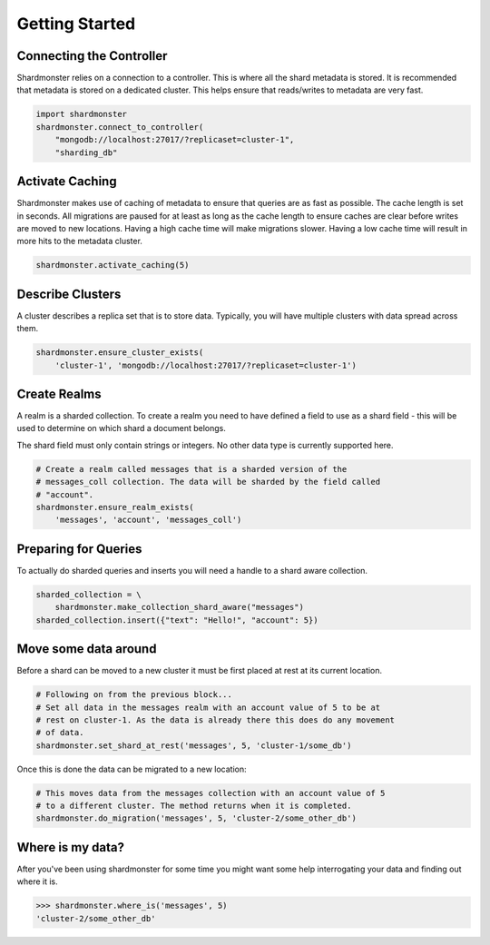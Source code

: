 Getting Started
===============

Connecting the Controller
-------------------------

Shardmonster relies on a connection to a controller. This is where all the
shard metadata is stored. It is recommended that metadata is stored on a
dedicated cluster. This helps ensure that reads/writes to metadata are very
fast.

.. code-block:: python

    import shardmonster
    shardmonster.connect_to_controller(
        "mongodb://localhost:27017/?replicaset=cluster-1",
        "sharding_db"

Activate Caching
----------------

Shardmonster makes use of caching of metadata to ensure that queries are as fast
as possible. The cache length is set in seconds. All migrations are paused for
at least as long as the cache length to ensure caches are clear before writes
are moved to new locations. Having a high cache time will make migrations
slower. Having a low cache time will result in more hits to the metadata
cluster.

.. code-block:: python

    shardmonster.activate_caching(5)


Describe Clusters
-----------------

A cluster describes a replica set that is to store data. Typically, you will
have multiple clusters with data spread across them.

.. code-block:: python

    shardmonster.ensure_cluster_exists(
        'cluster-1', 'mongodb://localhost:27017/?replicaset=cluster-1')

Create Realms
-------------

A realm is a sharded collection. To create a realm you need to have defined a
field to use as a shard field - this will be used to determine on which shard a
document belongs.

The shard field must only contain strings or integers. No other data type is
currently supported here.

.. code-block:: python

    # Create a realm called messages that is a sharded version of the
    # messages_coll collection. The data will be sharded by the field called
    # "account".
    shardmonster.ensure_realm_exists(
        'messages', 'account', 'messages_coll')

Preparing for Queries
---------------------

To actually do sharded queries and inserts you will need a handle to a shard
aware collection.

.. code-block:: python

    sharded_collection = \
        shardmonster.make_collection_shard_aware("messages")
    sharded_collection.insert({"text": "Hello!", "account": 5})
 

Move some data around
---------------------

Before a shard can be moved to a new cluster it must be first placed at rest at
its current location.

.. code-block:: python

    # Following on from the previous block...
    # Set all data in the messages realm with an account value of 5 to be at
    # rest on cluster-1. As the data is already there this does do any movement
    # of data.
    shardmonster.set_shard_at_rest('messages', 5, 'cluster-1/some_db')

Once this is done the data can be migrated to a new location:

.. code-block:: python

    # This moves data from the messages collection with an account value of 5
    # to a different cluster. The method returns when it is completed.
    shardmonster.do_migration('messages', 5, 'cluster-2/some_other_db')

Where is my data?
-----------------

After you've been using shardmonster for some time you might want some help
interrogating your data and finding out where it is.

.. code-block:: python

    >>> shardmonster.where_is('messages', 5)
    'cluster-2/some_other_db'

